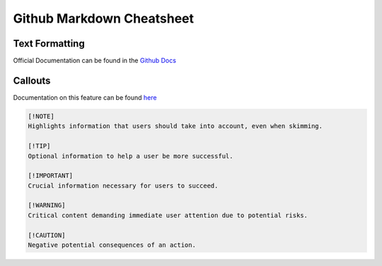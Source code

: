 Github Markdown Cheatsheet
==========================

Text Formatting
---------------

Official Documentation can be found in the `Github Docs <https://docs.github.com/en/get-started/writing-on-github/getting-started-with-writing-and-formatting-on-github/basic-writing-and-formatting-syntax>`_

==========      =========                   =======                                     ======
Formatting      Markdown                    Example                                     Output
==========      =========                   =======                                     ======
Bold            ``** **`` or ``__ __``      ``**This is bold text**``                   **This is bold text**
Italics         ``* *`` or ``_ _``          ``_This text is italicized_``               *This text is italicized*
Strikethrough   ``~~ ~~``                   ``~~This was mistaken text~~``              :strike: `This was mistaken text`
Subscript       ``<sub> </sub>``            ``This is a <sub>subscript</sub> text``     :raw-html: `This is a <sub>subscript</sub> text`
Superscript     ``<sup> </sup>``            ``This is a <sup>superscript</sup> text``   :raw-html: `This is a <sup>superscript</sup> text`
==========      =========                   =======                                     ======


Callouts
--------

Documentation on this feature can be found `here <https://github.com/orgs/community/discussions/16925>`_

.. image:: _static/callouts.png

.. code::

    [!NOTE]  
    Highlights information that users should take into account, even when skimming.

    [!TIP]
    Optional information to help a user be more successful.

    [!IMPORTANT]  
    Crucial information necessary for users to succeed.

    [!WARNING]  
    Critical content demanding immediate user attention due to potential risks.

    [!CAUTION]
    Negative potential consequences of an action.
